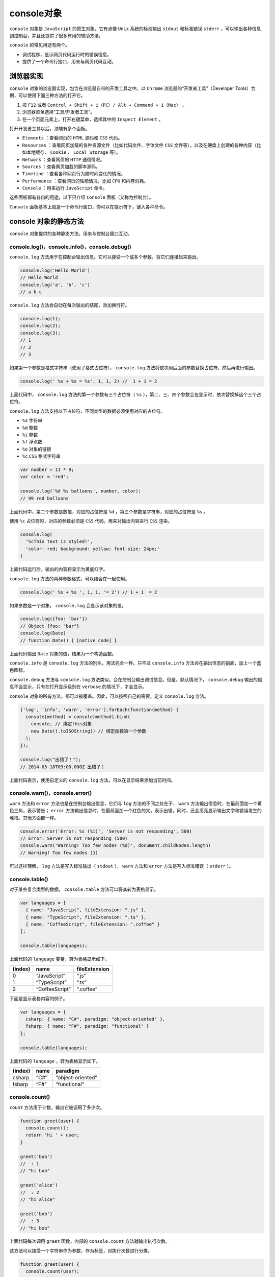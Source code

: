 *********
console对象
*********
``console`` 对象是 ``JavaScript`` 的原生对象，它有点像 ``Unix`` 系统的标准输出 ``stdout`` 和标准错误 ``stderr`` ，可以输出各种信息到控制台，并且还提供了很多有用的辅助方法。

``console`` 的常见用途有两个。

- 调试程序，显示网页代码运行时的错误信息。
- 提供了一个命令行接口，用来与网页代码互动。

浏览器实现
=========
``console`` 对象的浏览器实现，包含在浏览器自带的开发工具之中。以 ``Chrome`` 浏览器的“开发者工具”（Developer Tools）为例，可以使用下面三种方法的打开它。

1. 按 ``F12`` 或者 ``Control + Shift + i（PC）/ Alt + Command + i（Mac）`` 。
2. 浏览器菜单选择“工具/开发者工具”。
3. 在一个页面元素上，打开右键菜单，选择其中的 ``Inspect Element`` 。

打开开发者工具以后，顶端有多个面板。

- ``Elements`` ：查看网页的 ``HTML`` 源码和 ``CSS`` 代码。
- ``Resources`` ：查看网页加载的各种资源文件（比如代码文件、字体文件 ``CSS`` 文件等），以及在硬盘上创建的各种内容（比如本地缓存、 ``Cookie`` 、 ``Local Storage`` 等）。
- ``Network`` ：查看网页的 ``HTTP`` 通信情况。
- ``Sources`` ：查看网页加载的脚本源码。
- ``Timeline`` ：查看各种网页行为随时间变化的情况。
- ``Performance`` ：查看网页的性能情况，比如 ``CPU`` 和内存消耗。
- ``Console`` ：用来运行 ``JavaScript`` 命令。

这些面板都有各自的用途，以下只介绍 ``Console`` 面板（又称为控制台）。

``Console`` 面板基本上就是一个命令行窗口，你可以在提示符下，键入各种命令。

console 对象的静态方法
=====================
``console`` 对象提供的各种静态方法，用来与控制台窗口互动。

console.log()，console.info()，console.debug()
----------------------------------------------
``console.log`` 方法用于在控制台输出信息。它可以接受一个或多个参数，将它们连接起来输出。

.. code-block:: js

	console.log('Hello World')
	// Hello World
	console.log('a', 'b', 'c')
	// a b c

``console.log`` 方法会自动在每次输出的结尾，添加换行符。

.. code-block:: js

	console.log(1);
	console.log(2);
	console.log(3);
	// 1
	// 2
	// 3

如果第一个参数是格式字符串（使用了格式占位符）， ``console.log`` 方法将依次用后面的参数替换占位符，然后再进行输出。

.. code-block:: js

    console.log(' %s + %s = %s', 1, 1, 2) //  1 + 1 = 2

上面代码中， ``console.log`` 方法的第一个参数有三个占位符（ ``%s`` ），第二、三、四个参数会在显示时，依次替换掉这个三个占位符。

``console.log`` 方法支持以下占位符，不同类型的数据必须使用对应的占位符。

- ``%s`` 字符串
- ``%d`` 整数
- ``%i`` 整数
- ``%f`` 浮点数
- ``%o`` 对象的链接
- ``%c`` ``CSS`` 格式字符串

.. code-block:: js

	var number = 11 * 9;
	var color = 'red';

	console.log('%d %s balloons', number, color);
	// 99 red balloons

上面代码中，第二个参数是数值，对应的占位符是 ``%d`` ，第三个参数是字符串，对应的占位符是 ``%s`` 。

使用 ``%c`` 占位符时，对应的参数必须是 ``CSS`` 代码，用来对输出内容进行 ``CSS`` 渲染。

.. code-block:: js

	console.log(
	  '%cThis text is styled!',
	  'color: red; background: yellow; font-size: 24px;'
	)

上面代码运行后，输出的内容将显示为黄底红字。

``console.log`` 方法的两种参数格式，可以结合在一起使用。

.. code-block:: js

	console.log(' %s + %s ', 1, 1, '= 2') // 1 + 1  = 2

如果参数是一个对象， ``console.log`` 会显示该对象的值。

.. code-block:: js

	console.log({foo: 'bar'})
	// Object {foo: "bar"}
	console.log(Date)
	// function Date() { [native code] }

上面代码输出 ``Date`` 对象的值，结果为一个构造函数。

``console.info`` 是 ``console.log`` 方法的别名，用法完全一样。只不过 ``console.info`` 方法会在输出信息的前面，加上一个蓝色图标。

``console.debug`` 方法与 ``console.log`` 方法类似，会在控制台输出调试信息。但是，默认情况下， ``console.debug`` 输出的信息不会显示，只有在打开显示级别在 ``verbose`` 的情况下，才会显示。

``console`` 对象的所有方法，都可以被覆盖。因此，可以按照自己的需要，定义 ``console.log`` 方法。

.. code-block:: js

	['log', 'info', 'warn', 'error'].forEach(function(method) {
	  console[method] = console[method].bind(
	    console, // 绑定this对象
	    new Date().toISOString() // 绑定函数第一个参数
	  );
	});

	console.log("出错了！");
	// 2014-05-18T09:00.000Z 出错了！

上面代码表示，使用自定义的 ``console.log`` 方法，可以在显示结果添加当前时间。


console.warn()，console.error()
-------------------------------
``warn`` 方法和 ``error`` 方法也是在控制台输出信息，它们与 ``log`` 方法的不同之处在于， ``warn`` 方法输出信息时，在最前面加一个黄色三角，表示警告； ``error`` 方法输出信息时，在最前面加一个红色的叉，表示出错。同时，还会高亮显示输出文字和错误发生的堆栈。其他方面都一样。

.. code-block:: js

	console.error('Error: %s (%i)', 'Server is not responding', 500)
	// Error: Server is not responding (500)
	console.warn('Warning! Too few nodes (%d)', document.childNodes.length)
	// Warning! Too few nodes (1)

可以这样理解， ``log`` 方法是写入标准输出（ ``stdout`` ）， ``warn`` 方法和 ``error`` 方法是写入标准错误（ ``stderr`` ）。


console.table()
---------------
对于某些复合类型的数据， ``console.table`` 方法可以将其转为表格显示。

.. code-block:: js

	var languages = [
	  { name: "JavaScript", fileExtension: ".js" },
	  { name: "TypeScript", fileExtension: ".ts" },
	  { name: "CoffeeScript", fileExtension: ".coffee" }
	];

	console.table(languages);

上面代码的 ``language`` 变量，转为表格显示如下。

+---------+----------------+---------------+
| (index) | name           | fileExtension |
+=========+================+===============+
| 0       | “JavaScript”   | “.js”         |
+---------+----------------+---------------+
| 1       | “TypeScript”   | “.ts”         |
+---------+----------------+---------------+
| 2       | “CoffeeScript” | “.coffee”     |
+---------+----------------+---------------+

下面是显示表格内容的例子。

.. code-block:: js

	var languages = {
	  csharp: { name: "C#", paradigm: "object-oriented" },
	  fsharp: { name: "F#", paradigm: "functional" }
	};

	console.table(languages);

上面代码的 ``language`` ，转为表格显示如下。

+---------+------+-------------------+
| (index) | name | paradigm          |
+=========+======+===================+
| csharp  | “C#” | “object-oriented” |
+---------+------+-------------------+
| fsharp  | “F#” | “functional”      |
+---------+------+-------------------+


console.count()
---------------
``count`` 方法用于计数，输出它被调用了多少次。

.. code-block:: js

	function greet(user) {
	  console.count();
	  return 'hi ' + user;
	}

	greet('bob')
	//  : 1
	// "hi bob"

	greet('alice')
	//  : 2
	// "hi alice"

	greet('bob')
	//  : 3
	// "hi bob"

上面代码每次调用 ``greet`` 函数，内部的 ``console.count`` 方法就输出执行次数。

该方法可以接受一个字符串作为参数，作为标签，对执行次数进行分类。

.. code-block:: js

	function greet(user) {
	  console.count(user);
	  return "hi " + user;
	}

	greet('bob')
	// bob: 1
	// "hi bob"

	greet('alice')
	// alice: 1
	// "hi alice"

	greet('bob')
	// bob: 2
	// "hi bob"

上面代码根据参数的不同，显示 ``bob`` 执行了两次， ``alice`` 执行了一次。

console.dir()，console.dirxml()
-------------------------------
``dir`` 方法用来对一个对象进行检查（ ``inspect`` ），并以易于阅读和打印的格式显示。

.. code-block:: js

	console.log({f1: 'foo', f2: 'bar'})
	// Object {f1: "foo", f2: "bar"}

	console.dir({f1: 'foo', f2: 'bar'})
	// Object
	//   f1: "foo"
	//   f2: "bar"
	//   __proto__: Object

上面代码显示 ``dir`` 方法的输出结果，比 ``log`` 方法更易读，信息也更丰富。

该方法对于输出 ``DOM`` 对象非常有用，因为会显示 ``DOM`` 对象的所有属性。

.. code-block:: js

    console.dir(document.body)

``Node`` 环境之中，还可以指定以代码高亮的形式输出。

.. code-block:: js

    console.dir(obj, {colors: true})

``dirxml`` 方法主要用于以目录树的形式，显示 ``DOM`` 节点。

.. code-block:: js

    console.dirxml(document.body)

如果参数不是 ``DOM`` 节点，而是普通的 ``JavaScript`` 对象， ``console.dirxml`` 等同于 ``console.dir`` 。

.. code-block:: js

	console.dirxml([1, 2, 3])
	// 等同于
	console.dir([1, 2, 3])

console.assert()
----------------
``console.assert`` 方法主要用于程序运行过程中，进行条件判断，如果不满足条件，就显示一个错误，但不会中断程序执行。这样就相当于提示用户，内部状态不正确。

它接受两个参数，第一个参数是表达式，第二个参数是字符串。只有当第一个参数为 ``false`` ，才会提示有错误，在控制台输出第二个参数，否则不会有任何结果。

.. code-block:: js

	console.assert(false, '判断条件不成立')
	// Assertion failed: 判断条件不成立

	// 相当于
	try {
	  if (false) {
	    throw new Error('判断条件不成立');
	  }
	} catch(e) {
	  console.error(e);
	}

下面是一个例子，判断子节点的个数是否大于等于 ``500`` 。

.. code-block:: js

    console.assert(list.childNodes.length < 500, '节点个数大于等于500')

上面代码中，如果符合条件的节点小于 ``500`` 个，不会有任何输出；只有大于等于 ``500`` 时，才会在控制台提示错误，并且显示指定文本。

console.time()，console.timeEnd()
---------------------------------
这两个方法用于计时，可以算出一个操作所花费的准确时间。

.. code-block:: js

	console.time('Array initialize');

	var array= new Array(1000000);
	for (var i = array.length - 1; i >= 0; i--) {
	  array[i] = new Object();
	};

	console.timeEnd('Array initialize');
	// Array initialize: 1914.481ms

``time`` 方法表示计时开始， ``timeEnd`` 方法表示计时结束。它们的参数是计时器的名称。调用 ``timeEnd`` 方法之后，控制台会显示“计时器名称: 所耗费的时间”。

console.group()，console.groupEnd()，console.groupCollapsed()
-------------------------------------------------------------
``console.group`` 和 ``console.groupEnd`` 这两个方法用于将显示的信息分组。它只在输出大量信息时有用，分在一组的信息，可以用鼠标折叠/展开。

.. code-block:: js

	console.group('一级分组');
	console.log('一级分组的内容');

	console.group('二级分组');
	console.log('二级分组的内容');

	console.groupEnd(); // 一级分组结束
	console.groupEnd(); // 二级分组结束

上面代码会将“二级分组”显示在“一级分组”内部，并且“一级分组”和“二级分组”前面都有一个折叠符号，可以用来折叠本级的内容。

``console.groupCollapsed`` 方法与 ``console.group`` 方法很类似，唯一的区别是该组的内容，在第一次显示时是收起的（collapsed），而不是展开的。

.. code-block:: js

	console.groupCollapsed('Fetching Data');

	console.log('Request Sent');
	console.error('Error: Server not responding (500)');

	console.groupEnd();

上面代码只显示一行 ``Fetching Data`` ，点击后才会展开，显示其中包含的两行。

console.trace()，console.clear()
--------------------------------
``console.trace`` 方法显示当前执行的代码在堆栈中的调用路径。

.. code-block:: js

	console.trace()
	// console.trace()
	//   (anonymous function)
	//   InjectedScript._evaluateOn
	//   InjectedScript._evaluateAndWrap
	//   InjectedScript.evaluate

``console.clear`` 方法用于清除当前控制台的所有输出，将光标回置到第一行。如果用户选中了控制台的 ``Preserve log`` 选项， ``console.clear`` 方法将不起作用。

命令行 API
==========



debugger 语句
=============


https://javascript.ruanyifeng.com/stdlib/console.html
